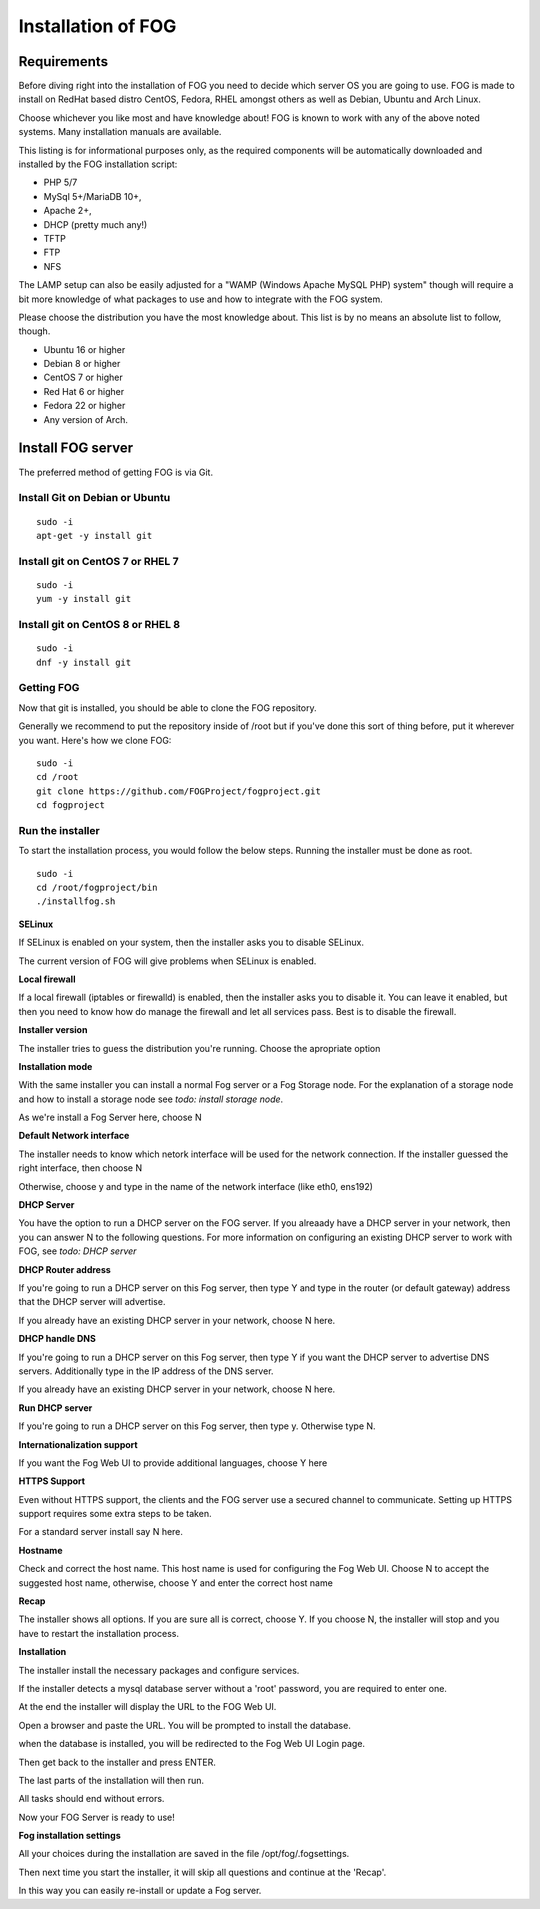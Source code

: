 Installation of FOG
===================

Requirements
^^^^^^^^^^^^

Before diving right into the installation of FOG you need to decide which server OS you are going to use. FOG is made to install on RedHat based distro CentOS, Fedora, RHEL amongst others as well as Debian, Ubuntu and Arch Linux.

Choose whichever you like most and have knowledge about! FOG is known to work with any of the above noted systems. Many installation manuals are available.

This listing is for informational purposes only, as the required components will be automatically downloaded and installed by the FOG installation script: 

- PHP 5/7
- MySql 5+/MariaDB 10+,
- Apache 2+,
- DHCP (pretty much any!)
- TFTP
- FTP
- NFS

The LAMP setup can also be easily adjusted for a "WAMP (Windows Apache MySQL PHP) system" though will require a bit more knowledge of what packages to use and how to integrate with the FOG system.

Please choose the distribution you have the most knowledge about. This list is by no means an absolute list to follow, though.

- Ubuntu 16 or higher
- Debian 8 or higher
- CentOS 7 or higher
- Red Hat 6 or higher
- Fedora 22 or higher
- Any version of Arch.


Install FOG server
^^^^^^^^^^^^^^^^^^

The preferred method of getting FOG is via Git.

Install Git on Debian or Ubuntu
-------------------------------
::

  sudo -i
  apt-get -y install git

Install git on CentOS 7 or RHEL 7
---------------------------------
::

  sudo -i
  yum -y install git

Install git on CentOS 8 or RHEL 8
---------------------------------
::

  sudo -i
  dnf -y install git

Getting FOG
-----------

Now that git is installed, you should be able to clone the FOG repository.

Generally we recommend to put the repository inside of /root but if you've done this sort of thing before, put it wherever you want. Here's how we clone FOG:

::

  sudo -i
  cd /root
  git clone https://github.com/FOGProject/fogproject.git
  cd fogproject

Run the installer
-----------------
To start the installation process, you would follow the below steps. Running the installer must be done as root.

::

  sudo -i
  cd /root/fogproject/bin
  ./installfog.sh

**SELinux**

If SELinux is enabled on your system, then the installer asks you to disable SELinux.

The current version of FOG will give problems when SELinux is enabled.

**Local firewall**

If a local firewall (iptables or firewalld) is enabled, then the installer asks you to disable it. You can leave it enabled, but then you need to know how do manage the firewall and let all services pass. Best is to disable the firewall.

**Installer version**

The installer tries to guess the distribution you're running. Choose the apropriate option

**Installation mode**

With the same installer you can install a normal Fog server or a Fog Storage node. For the explanation of a storage node and how to install a storage node see *todo: install storage node*.

As we're install a Fog Server here, choose N

**Default Network interface**

The installer needs to know which netork interface will be used for the network connection. If the installer guessed the right interface, then choose N

Otherwise, choose y and type in the name of the network interface (like eth0, ens192)

**DHCP Server**

You have the option to run a DHCP server on the FOG server. If you alreaady have a DHCP server in your network, then you can answer N to the following questions. For more information on configuring an existing DHCP server to work with FOG, see *todo: DHCP server*

**DHCP Router address**

If you're going to run a DHCP server on this Fog server, then type Y and type in the router (or default gateway) address that the DHCP server will advertise.

If you already have an existing DHCP server in your network, choose N here.

**DHCP handle DNS**

If you're going to run a DHCP server on this Fog server, then type Y if you want the DHCP server to advertise DNS servers. Additionally type in the IP address of the DNS server.

If you already have an existing DHCP server in your network, choose N here.

**Run DHCP server**

If you're going to run a DHCP server on this Fog server, then type y. Otherwise type N.

**Internationalization support**

If you want the Fog Web UI to provide additional languages, choose Y here

**HTTPS Support**

Even without HTTPS support, the clients and the FOG server use a secured channel to communicate. Setting up HTTPS support requires some extra steps to be taken.

For a standard server install say N here.

**Hostname**

Check and correct the host name. This host name is used for configuring the Fog Web UI. Choose N to accept the suggested host name, otherwise, choose Y and enter the correct host name

**Recap**

The installer shows all options. If you are sure all is correct, choose Y. If you choose N, the installer will stop and you have to restart the installation process.

**Installation**

The installer install the necessary packages and configure services.

If the installer detects a mysql database server without a 'root' password, you are required to enter one.

At the end the installer will display the URL to the FOG Web UI.

Open a browser and paste the URL. You will be prompted to install the database.

when the database is installed, you will be redirected to the Fog Web UI Login page.

Then get back to the installer and press ENTER.

The last parts of the installation will then run.

All tasks should end without errors.

Now your FOG Server is ready to use!

**Fog installation settings**

All your choices during the installation are saved in the file /opt/fog/.fogsettings.

Then next time you start the installer, it will skip all questions and continue at the 'Recap'.

In this way you can easily re-install or update a Fog server.
